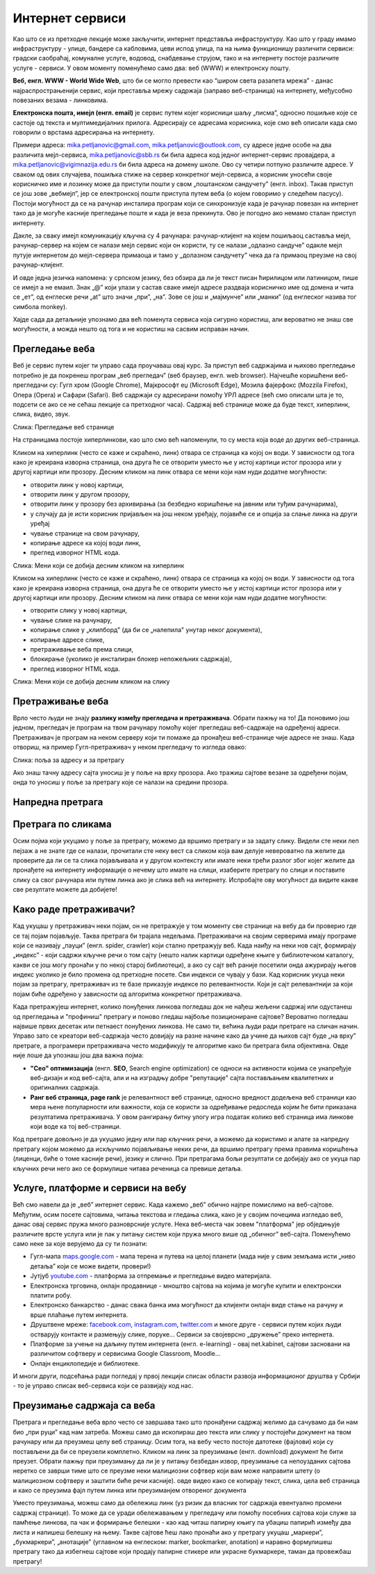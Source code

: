 Интернет сервиси
================

.. infonote::
   Увек када је уређај повезан на интернет, каже се и да је онлајн (енгл. online) а када је веза прекинута, каже се да је уређај офлајн (енгл. offline). Обратите пажњу, у српском језику ове речи, иако енглеског порекла, пишу се онако како их изговарамо. Неправилно је написати онлине исто колико би било неправилно и да напишемо, на пример, телевисион... 


Као што се из претходне лекције може закључити, интернет представља инфраструктуру. Као што у граду имамо инфраструктуру - улице, бандере са кабловима, цеви испод улица, па на њима функционишу различити сервиси: градски саобраћај, комуналне услуге, водовод, снабдевање струјом, тако и на интернету постоје различите услуге - сервиси. У овом моменту поменућемо само два: веб (WWW) и електронску пошту.

**Веб, енгл. WWW - World Wide Web**, што би се могло превести као “широм света разапета мрежа” - данас најраспрострањенији сервис, који преставља мрежу садржаја (заправо веб-страница)  на интернету, међусобно повезаних везама - линковима.


.. image:: ../../_images/3_world_wide_web.png
   :width: 200px   
   :align: center


**Електронска пошта, имејл (енгл. email)** је сервис путем којег корисници шаљу „писма”, односно пошиљке које се састоје од текста и мултимедијалних прилога. Адресирају се адресама корисника, које смо већ описали када смо говорили о врстама адресирања на интернету. 

Примери адреса: mika.petljanovic@gmail.com, mika.petljanovic@outlook.com, су адресе једне особе на два различита мејл-сервиса, mika.petljanovic@sbb.rs би била адреса код једног интернет-сервис провајдера, а mika.petljanovic@vigimnazija.edu.rs би била адреса на домену школе. Ово су четири потпуно различите адресе. У сваком од ових случајева, пошиљка стиже на сервер конкретног мејл-сервиса, а корисник уносећи своје корисничко име и лозинку може да приступи пошти у свом „поштанском сандучету” (енгл. inbox). Такав приступ се још зове „вебмејл”, јер се електронској пошти приступа путем веба (о којем говоримо у следећем пасусу). Постоји могућност да се на рачунар инсталира програм који се синхронизује када је рачунар повезан на интернет  тако да је могуће касније прегледање поште и када је веза прекинута. Ово је погодно ако немамо сталан приступ интернету.

Дакле, за сваку имејл комуникацију кључна су 4 рачунара: рачунар-клијент на којем пошиљаоц саставља мејл, рачунар-сервер на којем се налази мејл сервис који он користи, ту се налази „одлазно сандуче” одакле мејл путује интернетом до мејл-сервера примаоца и тамо у „долазном сандучету” чека да га примаоц преузме на свој рачунар-клијент.

И овде једна језичка напомена: у српском језику, без обзира да ли је текст писан ћирилицом или латиницом, пише се имејл а не емаил. Знак „@” који улази у састав сваке имејл адресе раздваја корисничко име од домена и чита се „ет”, од енглеске речи „at” што значи „при”, „на”. Зове се још и „мајмунче” или „манки” (од енглеског назива тог симбола monkey).


.. image:: ../../_images/3_Sending-Email.png
   :width: 200px   
   :align: center



.. reveal:: hipertekst
   :showtitle: Шта је хипертекстуални документ?
   :hidetitle: Сакриј прозор
   
   .. infonote::  Можда овај израз видиш први пут, али сасвим сигурно да хипертекстуалне документе користиш, чак и проучавајући ове лекције. То је текст у којем се налазе хиперлинкови, линкови или хипервезе, баш `овако <https://sr.wikipedia.org/sr-ec/%D0%A5%D0%B8%D0%BF%D0%B5%D1%80%D0%B2%D0%B5%D0%B7%D0%B0>`_.  -то су речи (обично обојене плаво и подвучене, али могу да изгледају и другачије) и текстови који, када се на њих кликне мишем, воде на неку другу веб страницу или други део исте странице.



Хајде сада да детаљније упознамо два већ поменута сервиса која сигурно користиш, али вероватно не знаш све могућности, а можда нешто од тога и не користиш на сасвим исправан начин.

Прегледање веба
---------------

Веб је сервис путем којег ти управо сада проучаваш овај курс. За приступ веб садржајима и њихово прегледање потребно је да покренеш програм „веб прегледач” (веб браузер, енгл. web browser). Најчешће коришћени веб-прегледачи су: 
Гугл хром (Google Chrome), Мајкрософт еџ (Microsoft Edge), Мозила фајерфокс (Mozzila Firefox),  Опера (Opera) и Сафари (Safari).
Веб садржаји су адресирани помоћу УРЛ адресе (већ смо описали шта је то, подсети се ако се не сећаш лекције са претходног часа). Садржај веб странице може да буде текст, хиперлинк, слика, видео, звук.


.. image:: ../../_images/3_veb_stranica.png
   :width: 900px   
   :align: center

Слика: Прегледање веб странице


На страницама постоје хиперлинкови, као што смо већ напоменули, то су места која воде до других веб-страница.

Кликом на хиперлинк (често се каже и скраћено, линк) отвара се страница ка којој он води. У зависности од тога како је креирана изворна страница, она друга ће се отворити уместо ње у истој картици истог прозора или у другој картици или прозору.  Десним кликом на линк отвара се мени који нам нуди додатне могућности:

- отворити линк у новој картици,

- отворити линк у другом прозору,

- отворити линк у прозору без архивирања (за безбедно коришћење на јавним или туђим рачунарима),

- у случају да је исти корисник пријављен на још неком уређају, појавиће се и опција за слање линка на други уређај

- чување странице на свом рачунару,

- копирање адресе ка којој води линк,

- преглед изворног HTML кода.


.. image:: ../../_images/3_desni_klik.png
   :width: 500px   
   :align: center

Слика: Мени који се добија десним кликом на хиперлинк


Кликом на хиперлинк (често се каже и скраћено, линк) отвара се страница ка којој он води. У зависности од тога како је креирана изворна страница, она друга ће се отворити уместо ње у истој картици истог прозора или у другој картици или прозору.  Десним кликом на линк отвара се мени који нам нуди додатне могућности:

- отворити слику у новој картици,

- чување слике на рачунару,

- копирање слике у „клипборд" (да би се „налепила" унутар неког документа),

- копирање адресе слике,

- претраживање веба према слици,

- блокирање (уколико је инсталиран блокер непожељних садржаја),

- преглед изворног HTML кода.


.. image:: ../../_images/3_desni_klik_na_sliku.png
   :width: 500px   
   :align: center

Слика: Мени који се добија десним кликом на слику



Претраживање веба
-----------------

Врло често људи не знају **разлику између прегледача и претраживача**. Обрати пажњу на то! Да поновимо још једном, прегледач је програм на твом рачунару помоћу којег прегледаш веб-садржаје на одређеној адреси. Претраживач је програм на неком серверу који ти помаже да пронађеш веб-странице чије адресе не знаш.
Када отвориш, на пример Гугл-претраживач у неком прегледачу то изгледа овако:

.. image:: ../../_images/3_adresa_pretraga.png
   :width: 600px   
   :align: center

Слика: поља за адресу и за претрагу

Ако знаш тачну адресу сајта уносиш је у поље на врху прозора. Ако тражиш сајтове везане за одређени појам, онда то уносиш у поље за претрагу које се налази на средини прозора.


.. questionnote::
   Није свеједно да ли појам или адресу унесеш у једно или друго поље. Испробај са неколико појмова или адреса веб-сајтова па покушај да откријеш разлику.

Напредна претрага
-----------------

.. image:: ../../_images/biće_video.png
   :width: 300px   
   :align: center


Претрага по сликама
-------------------

Осим појма који укуцамо у поље за претрагу, можемо да вршимо претрагу и за задату слику. Видели сте неки леп пејзаж а не знате где се налази, прочитали сте неку вест са сликом која вам делује невероватно па желите да проверите да ли се та слика појављивала и у другом контексту или имате неки трећи разлог због којег желите да пронађете на интернету информације о нечему што имате на слици, изаберите претрагу по слици и поставите слику са свог рачунара или путем линка ако је слика већ на интернету. 
Испробајте ову могућност да видите какве све резултате можете да добијете!


.. image:: ../../_images/biće_slika_ili_video.png
   :width: 300px   
   :align: center


 
Како раде претраживачи?
-----------------------

Кад укуцаш у претраживач неки појам, он не претражује у том моменту све странице на вебу да би проверио где се тај појам појављује. Таква претрага би трајала недељама. Претраживачи на својим серверима имају програме који се називају „пауци” (енгл. spider, crawler) који стално претражују веб. Када наиђу на неки нов сајт, формирају „индекс” - који садржи кључне речи о том сајту (нешто налик картици одређене књиге у библиотечком каталогу, какви се још могу пронаћи у по некој старој библиотеци), а ако су сајт већ раније посетили онда ажурирају његов индекс уколико је било промена од претходне посете. Сви индекси се чувају у бази. Кад корисник укуца неки појам за претрагу, претраживач из те базе приказује индексе по релевантности. Који је сајт релевантнији за који појам биће одређено у зависности од алгоритма конкретног претраживача.

.. image:: ../../_images/3_pretraga_mreze.png
   :width: 600px   
   :align: center


Када претражујеш интернет, колико понуђених линкова погледаш док не нађеш жељени садржај или одустанеш од прегледања и "профиниш" претрагу и поново гледаш најбоље позициониране сајтове? Вероватно погледаш највише првих десетак или петнаест понуђених линкова. Не само ти, већина људи ради претраге на сличан начин. Управо зато се креатори веб-садржаја често довијају на разне начине како да учине да њихов сајт буде „на врху” претраге, а програмери претраживача често модификују те алгоритме како би претрага била објективна. Овде није лоше да упознаш још два важна појма:

- **"Сео" оптимизацијa**  (енгл. **SEO**, Search engine optimization) се односи на активности којима се унапређује веб-дизајн и код веб-сајта, али и на изградњу добре "репутације" сајта постављањем квалитетних и оригиналних садржаја.

- **Ранг веб страница, page rank**  је релевантност веб странице, односно вредност додељена веб страници као мера њене популарности или важности, која се користи за одређивање редоследа којим ће бити приказана резултатима претраживача. У овом рангирању битну улогу игра податак колико веб страница има линкове који воде ка тој веб-страници.

Код претраге довољно је да укуцамо једну или пар кључних речи, а можемо да користимо и алате за напредну претрагу којом можемо да искључимо појављивање неких речи, да вршимо претрагу према правима коришћења (лиценци, биће о томе касније речи), језику и слично. При претрагама бољи резултати се добијају ако се укуца пар кључних речи него ако се формулише читава реченица са превише детаља.


.. questionnote::
   Задатак 1

   Желитш да сазнаш нешто о животињи „јагуар”. Међутим, при претрази се појављују и сајтови на разним језицима (јер се јагуар исто пише у многим јазицима) а појављују се и сајтови о аутомобилима марке „Јагуар”. Како ћеш подесити претрагу?

   Задатак 2

   Потребне су ти информације и формуле за геометријско тело „елипсоид” које ти је познато из географије. Међутим кад укуцаш тај појам, већина резултата се односи на чињеницу да наша планета има облик елипсоида, а тебе занима „математичка страна приче”. При томе, владаш добро и енглеским и још једним страним језиком. Како ћеш подесити претрагу?


 
Услуге, платформе и сервиси на вебу
-----------------------------------

Већ смо навели да је „веб” интернет сервис. Када кажемо „веб” обично најпре помислимо на веб-сајтове. Међутим, осим посете сајтовима, читања текстова и гледања слика, како је у својим почецима изгледао веб, данас овај сервис пружа много разноврсније услуге. Нека веб-места чак зовем "платформа" јер обједињује различите врсте услуга или је пак у питању систем који пружа много више од „обичног” веб-сајта. Поменућемо само неке за које верујемо да су ти познати: 

- Гугл-мапа  `maps.google.com <http://maps.google.com/>`_ -  мапа терена и путева на целој планети (мада није у свим земљама исти „ниво детаља” који се може видети, провери!)

- Јутјуб  `youtube.com <https://www.youtube.com/>`_ - платформа за отпремање и прегледање видео материјала. 

- Електронска трговина, онлајн продавнице - мноштво сајтова на којима је могуће купити и електронски платити робу.

- Електронско банкарство - данас свака банка има могућност да клијенти онлајн виде стање на рачуну и врше плаћање путем интернета.

- Друштвене мреже: `facebook.com <https://www.facebook.com/>`_,  `instagram.com <https://www.instagram.com/>`_, `twitter.com <https://twitter.com/>`_ и многе друге - сервиси путем којих људи остварују контакте и размењују слике, поруке… Сервиси за својеврсно „дружење” преко интернета.

- Платформе за учење на даљину путем интернета (енгл. e-learning) - овај net.kabinet, сајтови засновани на различитом софтверу и сервисима Google Classroom, Moodle…

- Онлајн енциклопедије и библиотеке.

И многи други, подсећања ради погледај у првој лекцији списак области развоја информационог друштва у Србији - то је управо списак веб-сервиса који се развијају код нас.



Преузимање садржаја са веба
---------------------------
Претрага и прегледање веба врло често се завршава тако што пронађени садржај желимо да сачувамо да би нам био „при руци” кад нам затреба. Можеш само да ископираш део текста или слику у постојећи документ на твом рачунару или да преузмеш целу веб страницу. Осим тога, на вебу често постоје датотеке (фајлови) који су постављени да би се преузели комплетно. Кликом на линк за преузимање (енгл. download) документ ће бити преузет. Обрати пажњу при преузимању да ли је у питању безбедан извор, преузимање са непоузданих сајтова неретко се заврши тиме што се преузме неки малициозни софтвер који вам може направити штету (о малициозном софтверу и заштити биће речи касније).
овде видео како се копирају текст, слика, цела веб страница и како се преузима фајл путем линка или преузиманјем отвореног документа

.. questionnote::
   Преузми са ових страница „Петничке онлајн ресурсе" и дело „Доротеј”

   http://petnica.rs/petnicki-online-resursi/

   http://www.antologijasrpskeknjizevnosti.rs/ASK_SR_AzbucnikDela.aspx

Уместо преузимања, можеш само да обележиш линк (уз ризик да власник тог садржаја евентуално промени садржај странице). То може да се уради обележавањем у прегледачу или помоћу посебних сајтова који служе за памћење линкова, па чак и формирање белешки - као кад читаш папирну књигу па убациш папирић између два листа и напишеш белешку на њему. Такве сајтове ћеш лако пронаћи ако у претрагу укуцаш „маркери”, „букмаркери”, „анотације” (углавном на енглеском: marker, bookmarker, anotation) и наравно формулишеш претрагу тако да избегнеш сајтове који продају папирне стикере или украсне букмаркере, таман да провежбаш претрагу!